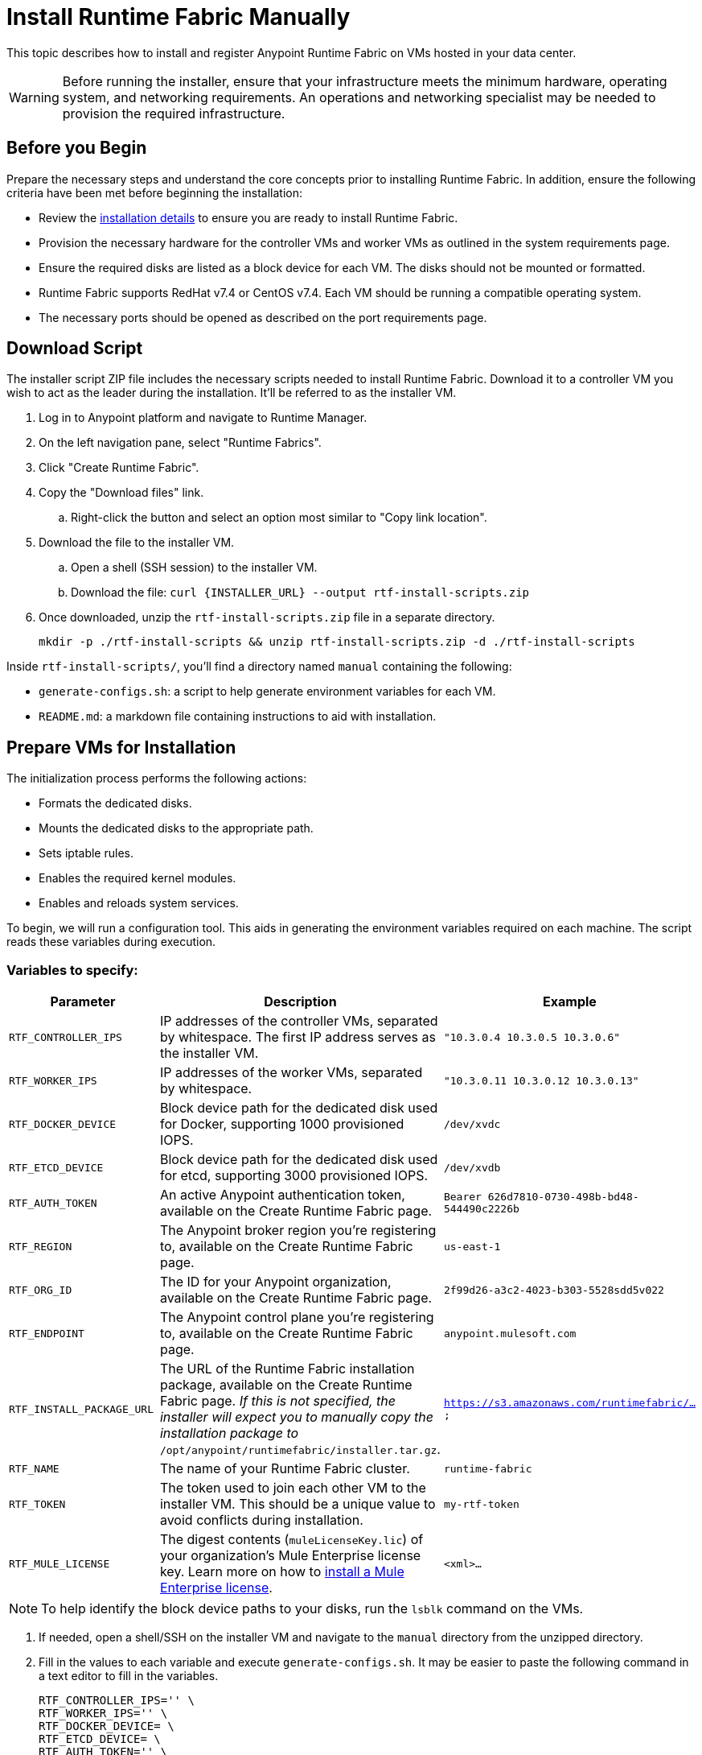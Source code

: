 = Install Runtime Fabric Manually

This topic describes how to install and register Anypoint Runtime Fabric on VMs hosted in your data center.

[WARNING]
====
Before running the installer, ensure that your infrastructure meets the minimum hardware, operating system, and networking requirements. An operations and networking specialist may be needed to provision the required infrastructure.
====

== Before you Begin

Prepare the necessary steps and understand the core concepts prior to installing Runtime Fabric. In addition, ensure the following criteria have been met before beginning the installation:

* Review the link:/anypoint-runtime-fabric/v/1.0/installation[installation details] to ensure you are ready to install Runtime Fabric.
* Provision the necessary hardware for the controller VMs and worker VMs as outlined in the system requirements page.
* Ensure the required disks are listed as a block device for each VM. The disks should not be mounted or formatted.
* Runtime Fabric supports RedHat v7.4 or CentOS v7.4. Each VM should be running a compatible operating system.
* The necessary ports should be opened as described on the port requirements page.

== Download Script

The installer script ZIP file includes the necessary scripts needed to install Runtime Fabric. Download it to a controller VM you wish to act as the leader during the installation. It'll be referred to as the installer VM.

. Log in to Anypoint platform and navigate to Runtime Manager.
. On the left navigation pane, select "Runtime Fabrics".
. Click "Create Runtime Fabric".
. Copy the "Download files" link.
.. Right-click the button and select an option most similar to "Copy link location".
. Download the file to the installer VM.
.. Open a shell (SSH session) to the installer VM.
.. Download the file: `curl {INSTALLER_URL} --output rtf-install-scripts.zip`
. Once downloaded, unzip the `rtf-install-scripts.zip` file in a separate directory.
+
----
mkdir -p ./rtf-install-scripts && unzip rtf-install-scripts.zip -d ./rtf-install-scripts
----

Inside `rtf-install-scripts/`, you'll find a directory named `manual` containing the following:

* `generate-configs.sh`: a script to help generate environment variables for each VM.
* `README.md`: a markdown file containing instructions to aid with installation.

== Prepare VMs for Installation
The initialization process performs the following actions:

* Formats the dedicated disks.
* Mounts the dedicated disks to the appropriate path.
* Sets iptable rules.
* Enables the required kernel modules.
* Enables and reloads system services.

To begin, we will run a configuration tool. This aids in generating the environment variables required on each machine. The script reads these variables during execution.

=== Variables to specify:
[%header,cols="3*a"]
|===
|Parameter | Description | Example
| `RTF_CONTROLLER_IPS` | IP addresses of the controller VMs, separated by whitespace. The first IP address serves as the installer VM. | `"10.3.0.4 10.3.0.5 10.3.0.6"`
| `RTF_WORKER_IPS` | IP addresses of the worker VMs, separated by whitespace. | `"10.3.0.11 10.3.0.12 10.3.0.13"`
| `RTF_DOCKER_DEVICE` |  Block device path for the dedicated disk used for Docker, supporting 1000 provisioned IOPS. | `/dev/xvdc`
| `RTF_ETCD_DEVICE` |  Block device path for the dedicated disk used for etcd, supporting 3000 provisioned IOPS. | `/dev/xvdb`
| `RTF_AUTH_TOKEN` | An active Anypoint authentication token, available on the Create Runtime Fabric page. | `Bearer 626d7810-0730-498b-bd48-544490c2226b`
| `RTF_REGION` | The Anypoint broker region you're registering to, available on the Create Runtime Fabric page. | `us-east-1`
| `RTF_ORG_ID` | The ID for your Anypoint organization, available on the Create Runtime Fabric page. | `2f99d26-a3c2-4023-b303-5528sdd5v022`
| `RTF_ENDPOINT` | The Anypoint control plane you're registering to, available on the Create Runtime Fabric page. | `anypoint.mulesoft.com`
| `RTF_INSTALL_PACKAGE_URL` | The URL of the Runtime Fabric installation package, available on the Create Runtime Fabric page. _If this is not specified, the installer will expect you to manually copy the installation package to_ `/opt/anypoint/runtimefabric/installer.tar.gz`. | `https://s3.amazonaws.com/runtimefabric/...`
| `RTF_NAME` | The name of your Runtime Fabric cluster. | `runtime-fabric`
| `RTF_TOKEN` | The token used to join each other VM to the installer VM. This should be a unique value to avoid conflicts during installation. | `my-rtf-token`
| `RTF_MULE_LICENSE` | The digest contents (`muleLicenseKey.lic`) of your organization's Mule Enterprise license key. Learn more on how to link:/mule-user-guide/v/3.9/installing-an-enterprise-license[install a Mule Enterprise license]. | `<xml>...`
|===

[NOTE]
To help identify the block device paths to your disks, run the `lsblk` command on the VMs.

. If needed, open a shell/SSH on the installer VM and navigate to the `manual` directory from the unzipped directory.
. Fill in the values to each variable and execute `generate-configs.sh`. It may be easier to paste the following command in a text editor to fill in the variables.
+
----
RTF_CONTROLLER_IPS='' \
RTF_WORKER_IPS='' \
RTF_DOCKER_DEVICE= \
RTF_ETCD_DEVICE= \
RTF_AUTH_TOKEN='' \
RTF_REGION= \
RTF_ORG_ID= \
RTF_ENDPOINT= \
RTF_INSTALL_PACKAGE_URL= \
RTF_NAME= \
RTF_TOKEN= \
RTF_MULE_LICENSE='' \
./generate-configs.sh
----
+
. The output is a configuration snippet for the `installer`, `controller`, and `worker` VMs. Execute the snippet on each VM based on its desired role to add the expected environment variables.

.. On the installer VM, paste and execute the `installer` snippet to prepare it for the installation script.
.. On the controller VM(s), paste and execute the `controller` snippet.
.. On the worker VMs, paste and execute the `worker` snippet.

. On each VM, copy the `installer/scripts/init.sh` file to `/opt/anypoint/runtimefabric`, and ensure the script is executable. The script below assumes the present working directory contains the unzipped directory `rtf-install-scripts`.

----
mkdir -p /opt/anypoint/runtimefabric && cp ./rtf-install-scripts/scripts/init.sh /opt/anypoint/runtimefabric/init.sh && chmod +x /opt/anypoint/runtimefabric/init.sh
----

== Installation

. Run the `init.sh` script in privileged mode on the `installer` VM:
+
----
sudo /opt/anypoint/runtimefabric/init.sh foreground
----
+
. Once the installer VM has successfully completed the pre-flight checks and is running the installation process, run the `init.sh` script in privileged mode on all the other VMs. This step can be performed concurrently.
+
----
sudo /opt/anypoint/runtimefabric/init.sh foreground
----

[NOTE]
This step will install Runtime Fabric across all VMs to form a cluster. It may take 15-25 minutes or longer to complete.

The installer VM will download the installer package, unpack it and begin installation. The other VMs will wait for the installer VM to progress with installation until it's able to make the installer files transferrable. Each VM will then transfer the files from the installer VM and carry out their own installation procedure.

When installation has been completed, a cluster will be formed across all VMs. The installer VM will then carry out the registration step using the Anypoint Organization ID, token, and region specified.

After registration has completed, you'll see the name used when provisioning Runtime Fabric in Anypoint Runtime Manager, under the Runtime Fabrics tab. The installation script on the installer VM will proceed to insert the Mule Enterprise license digest in Runtime Fabric.

When finished, verify the installation by running this command to view the health of the Runtime Fabric cluster on any VM; you should see each VM in the cluster with a status equal to `healthy`.
----
gravity status
----

=== Monitoring the Installation

It's useful to monitor the installation on the installer VM to verify all pre-flight checks have passed; if an error were to occur during installation, it's likely to be visible by viewing the installer VM's log output.

When the `foreground` parameter is applied to the `init.sh` script, logs are outputted to the user for realtime feedback on the installation. If this parameter was omitted, logs are sent to a specific location on each VM.

To view the progress during the installation, you can tail the output log on each VM:

. Open a shell (or SSH session) to the VM.
. Tail the output log, located at `/var/log/rtf-init.log`
+
----
tail -f /var/log/rtf-init.log
----

[NOTE]
You can tail the same log on each VM to view its progress.

When the installation completes successfully, the file `/opt/anypoint/runtimefabric/init-succeeded` is created.

== Next Steps

Before deploying applications on Anypoint Runtime Fabric, you'll need to perform the following steps:

* link:/anypoint-runtime-fabric/v/1.0/associate-environments[Associate an environment to Runtime Fabric]
* link:/anypoint-runtime-fabric/v/1.0/enable-inbound-traffic[Enable inbound traffic to Runtime Fabric] (optional)
